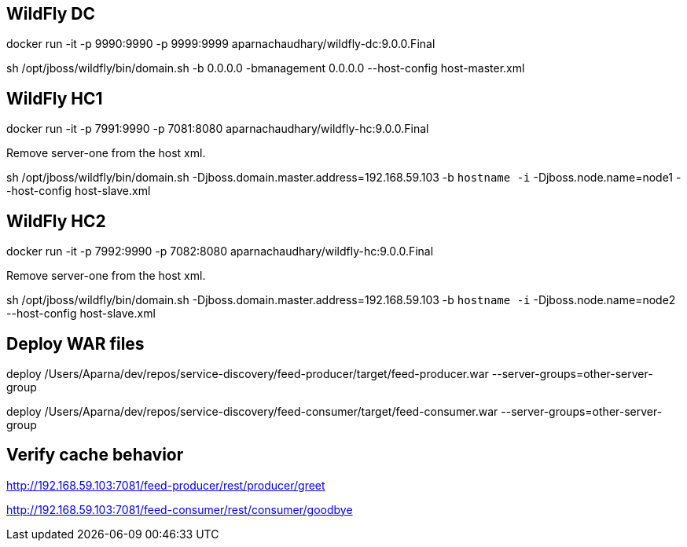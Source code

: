 == WildFly DC

docker run -it -p 9990:9990 -p 9999:9999 aparnachaudhary/wildfly-dc:9.0.0.Final

sh /opt/jboss/wildfly/bin/domain.sh -b 0.0.0.0 -bmanagement 0.0.0.0 --host-config host-master.xml

== WildFly HC1

docker run -it -p 7991:9990 -p 7081:8080 aparnachaudhary/wildfly-hc:9.0.0.Final

Remove server-one from the host xml.

sh /opt/jboss/wildfly/bin/domain.sh -Djboss.domain.master.address=192.168.59.103 -b `hostname -i` -Djboss.node.name=node1 --host-config host-slave.xml

== WildFly HC2

docker run -it -p 7992:9990 -p 7082:8080 aparnachaudhary/wildfly-hc:9.0.0.Final

Remove server-one from the host xml.

sh /opt/jboss/wildfly/bin/domain.sh -Djboss.domain.master.address=192.168.59.103 -b `hostname -i` -Djboss.node.name=node2 --host-config host-slave.xml

== Deploy WAR files

deploy /Users/Aparna/dev/repos/service-discovery/feed-producer/target/feed-producer.war --server-groups=other-server-group

deploy /Users/Aparna/dev/repos/service-discovery/feed-consumer/target/feed-consumer.war --server-groups=other-server-group

== Verify cache behavior

http://192.168.59.103:7081/feed-producer/rest/producer/greet

http://192.168.59.103:7081/feed-consumer/rest/consumer/goodbye